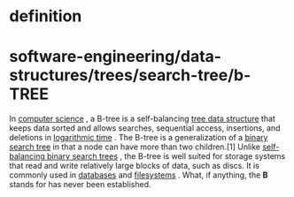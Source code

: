 * definition

* software-engineering/data-structures/trees/search-tree/b-TREE

In [[https://en.wikipedia.org/wiki/Computer_science][computer science]]
, a B-tree is a self-balancing
[[https://en.wikipedia.org/wiki/Tree_data_structure][tree data
structure]] that keeps data sorted and allows searches, sequential
access, insertions, and deletions in
[[https://en.wikipedia.org/wiki/Logarithmic_time][logarithmic time]] .
The B-tree is a generalization of a
[[https://en.wikipedia.org/wiki/Binary_search_tree][binary search tree]]
in that a node can have more than two children.[1] Unlike
[[https://en.wikipedia.org/wiki/Self-balancing_binary_search_tree][self-balancing
binary search trees]] , the B-tree is well suited for storage systems
that read and write relatively large blocks of data, such as discs. It
is commonly used in
[[https://en.wikipedia.org/wiki/Database][databases]] and
[[https://en.wikipedia.org/wiki/Filesystem][filesystems]] . What, if
anything, the *B* stands for has never been established.
